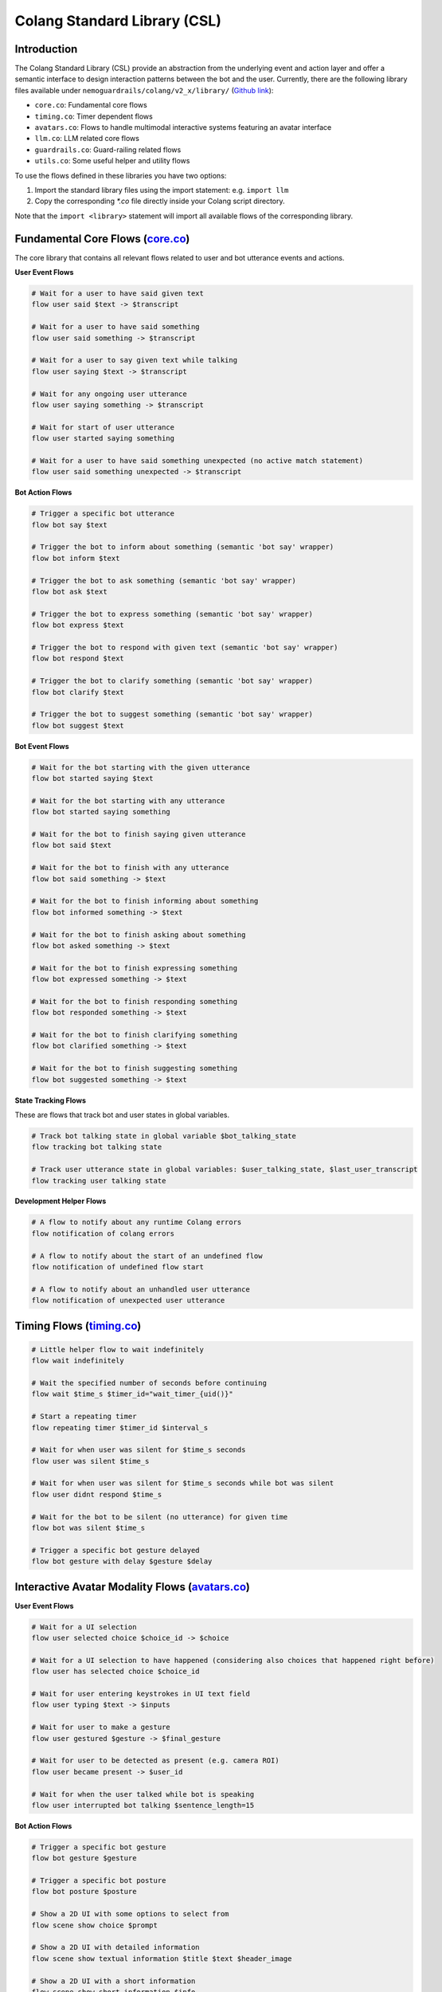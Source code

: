 .. _the-standard-library:

========================================
Colang Standard Library (CSL)
========================================

.. .. .. note::
.. ..     Feedbacks & TODOs:

.. ..     .. - CS: Add more explanation about in/out flow parameters

----------------------------------------
Introduction
----------------------------------------

The Colang Standard Library (CSL) provide an abstraction from the underlying event and action layer and offer a semantic interface to design interaction patterns between the bot and the user. Currently, there are the following library files available under ``nemoguardrails/colang/v2_x/library/`` (`Github link <https://github.com/NVIDIA/NeMo-Guardrails/tree/main/nemoguardrails/colang/v2_x/library>`_):

- ``core.co``: Fundamental core flows
- ``timing.co``: Timer dependent flows
- ``avatars.co``: Flows to handle multimodal interactive systems featuring an avatar interface
- ``llm.co``: LLM related core flows
- ``guardrails.co``: Guard-railing related flows
- ``utils.co``: Some useful helper and utility flows

To use the flows defined in these libraries you have two options:

1) Import the standard library files using the import statement: e.g. ``import llm``
2) Copy the corresponding `*.co` file directly inside your Colang script directory.

Note that the ``import <library>`` statement will import all available flows of the corresponding library.

------------------------------------------------------------------------------------------------------------------------------------------------------------------
Fundamental Core Flows (`core.co <https://github.com/NVIDIA/NeMo-Guardrails/tree/main/nemoguardrails/colang/v2_x/library/core.co>`_)
------------------------------------------------------------------------------------------------------------------------------------------------------------------

The core library that contains all relevant flows related to user and bot utterance events and actions.

**User Event Flows**

.. code-block:: colang

    # Wait for a user to have said given text
    flow user said $text -> $transcript

    # Wait for a user to have said something
    flow user said something -> $transcript

    # Wait for a user to say given text while talking
    flow user saying $text -> $transcript

    # Wait for any ongoing user utterance
    flow user saying something -> $transcript

    # Wait for start of user utterance
    flow user started saying something

    # Wait for a user to have said something unexpected (no active match statement)
    flow user said something unexpected -> $transcript

**Bot Action Flows**

.. code-block:: colang

    # Trigger a specific bot utterance
    flow bot say $text

    # Trigger the bot to inform about something (semantic 'bot say' wrapper)
    flow bot inform $text

    # Trigger the bot to ask something (semantic 'bot say' wrapper)
    flow bot ask $text

    # Trigger the bot to express something (semantic 'bot say' wrapper)
    flow bot express $text

    # Trigger the bot to respond with given text (semantic 'bot say' wrapper)
    flow bot respond $text

    # Trigger the bot to clarify something (semantic 'bot say' wrapper)
    flow bot clarify $text

    # Trigger the bot to suggest something (semantic 'bot say' wrapper)
    flow bot suggest $text

**Bot Event Flows**

.. code-block:: colang

    # Wait for the bot starting with the given utterance
    flow bot started saying $text

    # Wait for the bot starting with any utterance
    flow bot started saying something

    # Wait for the bot to finish saying given utterance
    flow bot said $text

    # Wait for the bot to finish with any utterance
    flow bot said something -> $text

    # Wait for the bot to finish informing about something
    flow bot informed something -> $text

    # Wait for the bot to finish asking about something
    flow bot asked something -> $text

    # Wait for the bot to finish expressing something
    flow bot expressed something -> $text

    # Wait for the bot to finish responding something
    flow bot responded something -> $text

    # Wait for the bot to finish clarifying something
    flow bot clarified something -> $text

    # Wait for the bot to finish suggesting something
    flow bot suggested something -> $text

**State Tracking Flows**

These are flows that track bot and user states in global variables.

.. code-block:: colang

    # Track bot talking state in global variable $bot_talking_state
    flow tracking bot talking state

    # Track user utterance state in global variables: $user_talking_state, $last_user_transcript
    flow tracking user talking state

**Development Helper Flows**

.. code-block:: colang

    # A flow to notify about any runtime Colang errors
    flow notification of colang errors

    # A flow to notify about the start of an undefined flow
    flow notification of undefined flow start

    # A flow to notify about an unhandled user utterance
    flow notification of unexpected user utterance


---------------------------------------------------------------------------------------------------------------------------------------------------------------------------------
Timing Flows (`timing.co <https://github.com/NVIDIA/NeMo-Guardrails/tree/main/nemoguardrails/colang/v2_x/library/timing.co>`_)
---------------------------------------------------------------------------------------------------------------------------------------------------------------------------------


.. code-block:: colang

    # Little helper flow to wait indefinitely
    flow wait indefinitely

    # Wait the specified number of seconds before continuing
    flow wait $time_s $timer_id="wait_timer_{uid()}"

    # Start a repeating timer
    flow repeating timer $timer_id $interval_s

    # Wait for when user was silent for $time_s seconds
    flow user was silent $time_s

    # Wait for when user was silent for $time_s seconds while bot was silent
    flow user didnt respond $time_s

    # Wait for the bot to be silent (no utterance) for given time
    flow bot was silent $time_s

    # Trigger a specific bot gesture delayed
    flow bot gesture with delay $gesture $delay


---------------------------------------------------------------------------------------------------------------------------------------------------------------------------------
Interactive Avatar Modality Flows (`avatars.co <https://github.com/NVIDIA/NeMo-Guardrails/tree/main/nemoguardrails/colang/v2_x/library/avatars.co>`_)
---------------------------------------------------------------------------------------------------------------------------------------------------------------------------------

**User Event Flows**

.. code-block:: colang

    # Wait for a UI selection
    flow user selected choice $choice_id -> $choice

    # Wait for a UI selection to have happened (considering also choices that happened right before)
    flow user has selected choice $choice_id

    # Wait for user entering keystrokes in UI text field
    flow user typing $text -> $inputs

    # Wait for user to make a gesture
    flow user gestured $gesture -> $final_gesture

    # Wait for user to be detected as present (e.g. camera ROI)
    flow user became present -> $user_id

    # Wait for when the user talked while bot is speaking
    flow user interrupted bot talking $sentence_length=15


**Bot Action Flows**

.. code-block:: colang

    # Trigger a specific bot gesture
    flow bot gesture $gesture

    # Trigger a specific bot posture
    flow bot posture $posture

    # Show a 2D UI with some options to select from
    flow scene show choice $prompt

    # Show a 2D UI with detailed information
    flow scene show textual information $title $text $header_image

    # Show a 2D UI with a short information
    flow scene show short information $info

    # Show a 2D UI with some input fields to be filled in
    flow scene show form $prompt

**Bot Event Flows**

.. code-block:: colang

    # Wait for the bot to start with the given gesture
    flow bot started gesture $gesture

    # Wait for the bot to start with any gesture
    flow bot started a gesture -> $gesture

    # Wait for the bot to start with the given posture
    flow bot started posture $posture

    # Wait for the bot to start with any posture
    flow bot started a posture -> $posture

    # Wait for the bot to start with any action
    flow bot started an action -> $action

**State Tracking Flows**

These are flows that track bot and user states in global variables.

.. code-block:: colang

    # Track most recent visual choice selection state in global variable $choice_selection_state
    flow tracking visual choice selection state

**Helper & Utility Flows**

These are some useful helper and utility flows:

.. code-block:: colang

    # Stops all the current bot actions
    flow finish all bot actions

    # Stops all the current scene actions
    flow finish all scene actions

    # Handling the bot talking interruption reaction
    flow handling bot talking interruption $mode="inform"

**Posture Management Flows**

.. code-block:: colang

    # Activates all the posture management
    flow managing bot postures

    # Start and stop listening posture
    flow managing listening posture

    # Start and stop talking posture
    flow managing talking posture

    # Start and stop thinking posture
    flow managing thinking posture

    # Start and stop idle posture
    flow managing idle posture

------------------------------------------------------------------------------------------------------------------------------------------------------------------
LLM Flows (`llm.co <https://github.com/NVIDIA/NeMo-Guardrails/tree/main/nemoguardrails/colang/v2_x/library/llm.co>`_)
------------------------------------------------------------------------------------------------------------------------------------------------------------------

**LLM Enabled Bot Actions**

.. code-block:: colang

    # Trigger a bot utterance similar to given text
    flow bot say something like $text

**LLM Utilities**

.. code-block:: colang

    # Start response polling for all LLM related calls to receive the LLM responses an act on that
    flow polling llm request response $interval=1.0

**Interaction Continuation**

Flows to that will continue the current interaction for unhandled user actions/intents or undefined flows.

.. code-block:: colang

    # Activate all LLM based interaction continuations
    flow llm continuation

    # Generate a user intent event (finish flow event) for unhandled user utterance
    flow generating user intent for unhandled user utterance

    # Wait for the end of any flow with the name starting with 'user ' (considered a user intent)
    flow unhandled user intent -> $intent

    # Generate and start new flow to continue the interaction for an unhandled user intent
    flow continuation on unhandled user intent

    # Generate and start a new flow to continue the interaction for the start of an undefined flow
    flow continuation on undefined flow

    # Generate a flow that continues the current interaction
    flow llm generate interaction continuation flow -> $flow_name

    # Generate and continue with a suitable interaction
    flow llm continue interaction

**Interaction History Logging**

Flows to log interaction history to created required context for LLM prompts.

.. code-block:: colang

    # Activate all automated user and bot intent flows logging based on flow naming
    flow automating bot user intent logging

    # Marking user intent flows using only naming convention
    flow marking user intent flows

    # Generate user intent logging for marked flows that finish by themselves
    flow logging marked user intent flows

    # Marking bot intent flows using only naming convention
    flow marking bot intent flows

    # Generate user intent logging for marked flows that finish by themselves
    flow logging marked bot intent flows

**State Tracking Flows**

These are flows that track bot and user states in global variables.

.. code-block:: colang

    # Track most recent unhandled user intent state in global variable $user_intent_state
    flow tracking unhandled user intent state

------------------------------------------------------------------------------------------------------------------------------------------------------------------
Guardrail Flows (`guardrails.co <https://github.com/NVIDIA/NeMo-Guardrails/tree/main/nemoguardrails/colang/v2_x/library/guardrails.co>`_)
------------------------------------------------------------------------------------------------------------------------------------------------------------------

Flows to guardrail user inputs and LLM responses.

.. code-block:: colang

    # Check user utterances before they get further processed
    flow run input rails $input_text

    # Check llm responses before they get further processed
    flow run output rails $output_text

------------------------------------------------------------------------------------------------------------------------------------------------------------------
Utility Flows (`utils.co <https://github.com/NVIDIA/NeMo-Guardrails/tree/main/nemoguardrails/colang/v2_x/library/utils.co>`_)
------------------------------------------------------------------------------------------------------------------------------------------------------------------

Some useful common helper and utility flows.

.. code-block:: colang

    # Start a flow with the provided name and wait for it to finish
    flow await_flow_by_name $flow_name
